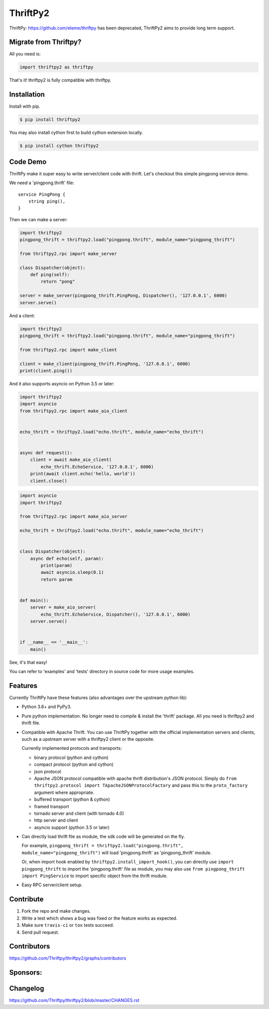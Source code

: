 ============
ThriftPy2
============

.. image:: https://travis-ci.com/Thriftpy/thriftpy2.svg?branch=develop
    :target: https://travis-ci.com/Thriftpy/thriftpy2

.. image:: https://img.shields.io/codecov/c/github/Thriftpy/thriftpy2.svg
    :target: https://codecov.io/gh/Thriftpy/thriftpy2

.. image:: https://img.shields.io/pypi/dm/thriftpy2.svg
    :target: https://pypi.org/project/thriftpy2/

.. image:: https://img.shields.io/pypi/v/thriftpy2.svg
    :target: https://pypi.org/project/thriftpy2/

.. image:: https://img.shields.io/pypi/pyversions/thriftpy2.svg
    :target: https://pypi.org/project/thriftpy2/

.. image:: https://img.shields.io/pypi/implementation/thriftpy2.svg
    :target: https://pypi.org/project/thriftpy2/


ThriftPy: https://github.com/eleme/thriftpy has been deprecated, ThriftPy2 aims to provide long term support.


Migrate from Thriftpy?
======================

All you need is:

.. code:: python

    import thriftpy2 as thriftpy


That's it! thriftpy2 is fully compatible with thriftpy.


Installation
============

Install with pip.

.. code:: bash

    $ pip install thriftpy2

You may also install cython first to build cython extension locally.

.. code:: bash

    $ pip install cython thriftpy2


Code Demo
=========

ThriftPy make it super easy to write server/client code with thrift. Let's
checkout this simple pingpong service demo.

We need a 'pingpong.thrift' file:

::

    service PingPong {
        string ping(),
    }

Then we can make a server:

.. code:: python

    import thriftpy2
    pingpong_thrift = thriftpy2.load("pingpong.thrift", module_name="pingpong_thrift")

    from thriftpy2.rpc import make_server

    class Dispatcher(object):
        def ping(self):
            return "pong"

    server = make_server(pingpong_thrift.PingPong, Dispatcher(), '127.0.0.1', 6000)
    server.serve()

And a client:

.. code:: python

    import thriftpy2
    pingpong_thrift = thriftpy2.load("pingpong.thrift", module_name="pingpong_thrift")

    from thriftpy2.rpc import make_client

    client = make_client(pingpong_thrift.PingPong, '127.0.0.1', 6000)
    print(client.ping())

And it also supports asyncio on Python 3.5 or later:

.. code:: python

    import thriftpy2
    import asyncio
    from thriftpy2.rpc import make_aio_client


    echo_thrift = thriftpy2.load("echo.thrift", module_name="echo_thrift")


    async def request():
        client = await make_aio_client(
            echo_thrift.EchoService, '127.0.0.1', 6000)
        print(await client.echo('hello, world'))
        client.close()

.. code:: python

    import asyncio
    import thriftpy2

    from thriftpy2.rpc import make_aio_server

    echo_thrift = thriftpy2.load("echo.thrift", module_name="echo_thrift")


    class Dispatcher(object):
        async def echo(self, param):
            print(param)
            await asyncio.sleep(0.1)
            return param


    def main():
        server = make_aio_server(
            echo_thrift.EchoService, Dispatcher(), '127.0.0.1', 6000)
        server.serve()


    if __name__ == '__main__':
        main()

See, it's that easy!

You can refer to 'examples' and 'tests' directory in source code for more
usage examples.


Features
========

Currently ThriftPy have these features (also advantages over the upstream
python lib):

- Python 3.6+ and PyPy3.

- Pure python implementation. No longer need to compile & install the 'thrift'
  package. All you need is thriftpy2 and thrift file.

- Compatible with Apache Thrift. You can use ThriftPy together with the
  official implementation servers and clients, such as a upstream server with
  a thriftpy2 client or the opposite.

  Currently implemented protocols and transports:

  * binary protocol (python and cython)

  * compact protocol (python and cython)

  * json protocol

  * Apache JSON protocol compatible with apache thrift distribution's JSON protocol.
    Simply do ``from thriftpy2.protocol import TApacheJSONProtocolFactory`` and pass
    this to the ``proto_factory`` argument where appropriate.

  * buffered transport (python & cython)

  * framed transport

  * tornado server and client (with tornado 4.0)

  * http server and client

  * asyncio support (python 3.5 or later)

- Can directly load thrift file as module, the sdk code will be generated on
  the fly.

  For example, ``pingpong_thrift = thriftpy2.load("pingpong.thrift", module_name="pingpong_thrift")``
  will load 'pingpong.thrift' as 'pingpong_thrift' module.

  Or, when import hook enabled by ``thriftpy2.install_import_hook()``, you can
  directly use ``import pingpong_thrift`` to import the 'pingpong.thrift' file
  as module, you may also use ``from pingpong_thrift import PingService`` to
  import specific object from the thrift module.

- Easy RPC server/client setup.



Contribute
==========

1. Fork the repo and make changes.

2. Write a test which shows a bug was fixed or the feature works as expected.

3. Make sure ``travis-ci`` or ``tox`` tests succeed.

4. Send pull request.


Contributors
============

https://github.com/Thriftpy/thriftpy2/graphs/contributors


Sponsors:
============

.. image:: ./docs/jetbrains.svg
    :target: https://www.jetbrains.com/?from=ThriftPy


Changelog
=========

https://github.com/Thriftpy/thriftpy2/blob/master/CHANGES.rst
